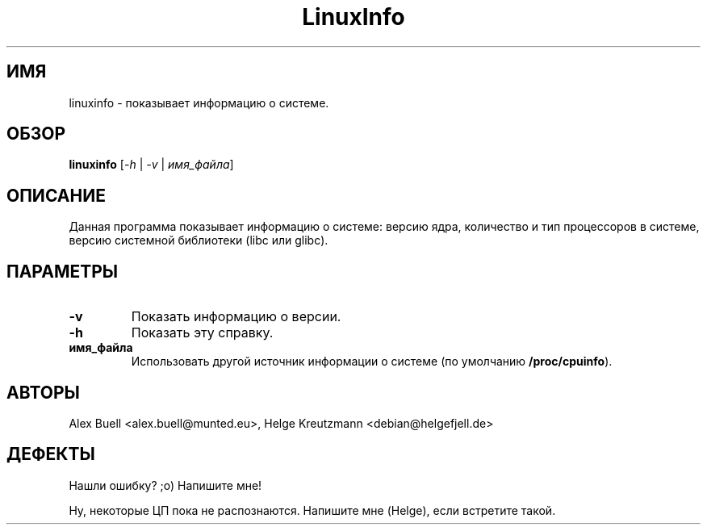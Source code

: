 .\" Copyright 1998 Alex Buell (alex.buell@munted.eu)
.\" Copyright 2014 Helge Kreutzmann (debian@helgefjell.de)
.\" May be distributed under the GNU General Public License
.\"*******************************************************************
.\"
.\" This file was generated with po4a. Translate the source file.
.\"
.\"*******************************************************************
.TH LinuxInfo 1 "9 августа 2014 года" Linux ПО
.SH ИМЯ
linuxinfo \- показывает информацию о системе.
.SH ОБЗОР
\fBlinuxinfo\fP [\fI\-h\fP | \fI\-v\fP | \fIимя_файла\fP]
.SH ОПИСАНИЕ
Данная программа показывает информацию о системе: версию ядра, количество и
тип процессоров в системе, версию системной библиотеки (libc или glibc).
.SH ПАРАМЕТРЫ
.TP 
\fB\-v\fP
Показать информацию о версии.
.TP 
\fB\-h\fP
Показать эту справку.
.TP 
\fBимя_файла\fP
Использовать другой источник информации о системе (по умолчанию
\fB/proc/cpuinfo\fP).
.SH АВТОРЫ
Alex Buell <alex.buell@munted.eu>, Helge Kreutzmann
<debian@helgefjell.de>
.SH ДЕФЕКТЫ
Нашли ошибку? ;o) Напишите мне!

Ну, некоторые ЦП пока не распознаются. Напишите мне (Helge), если встретите
такой.
.sp

